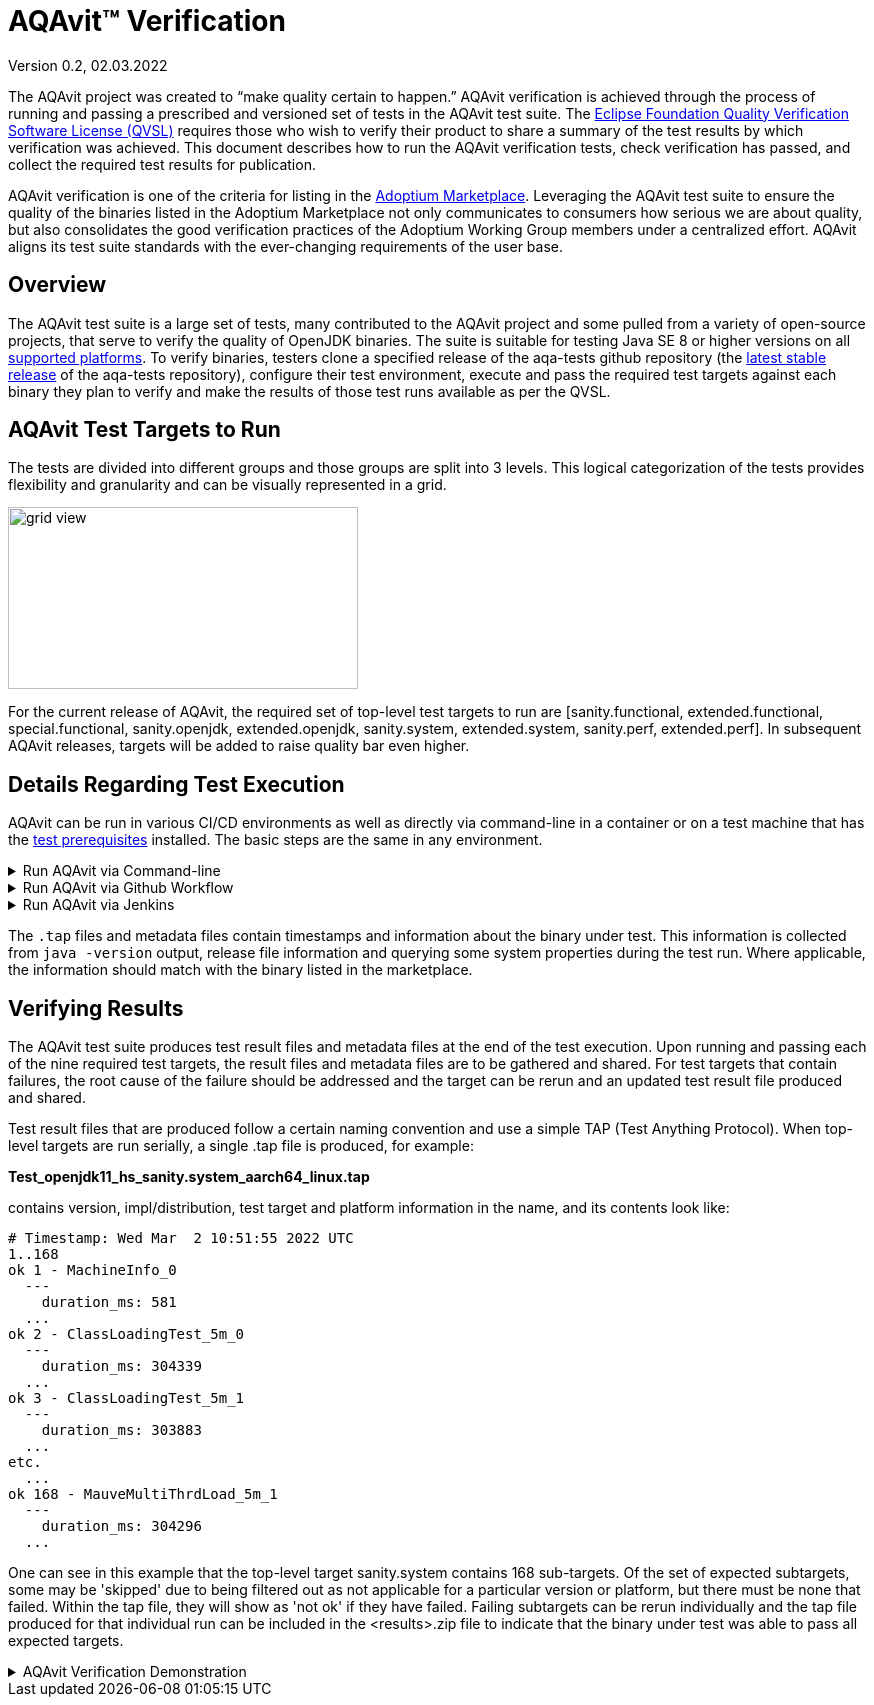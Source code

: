 = AQAvit(TM) Verification
:page-authors: gdams, smlambert, llxia, tellison, xavierfacq
:aqavit-branch: v0.9.6-release
Version 0.2, 02.03.2022

The AQAvit project was created to “make quality certain to happen.” AQAvit verification is achieved through the process of running and passing a prescribed and versioned set of tests in the AQAvit test suite. The https://www.eclipse.org/legal/eclipse-foundation-quality-verification-suite-license.php[Eclipse Foundation Quality Verification Software License (QVSL)^] requires those who wish to verify their product to share a summary of the test results by which verification was achieved. This document describes how to run the AQAvit verification tests, check verification has passed, and collect the required test results for publication.

AQAvit verification is one of the criteria for listing in the link:/marketplace[Adoptium Marketplace^]. Leveraging the AQAvit test suite to ensure the quality of the binaries listed in the Adoptium Marketplace not only communicates to consumers how serious we are about quality, but also consolidates the good verification practices of the Adoptium Working Group members under a centralized effort. AQAvit aligns its test suite standards with the ever-changing requirements of the user base.

== Overview
The AQAvit test suite is a large set of tests, many contributed to the AQAvit project and some pulled from a variety of open-source projects, that serve to verify the quality of OpenJDK binaries.  The suite is suitable for testing Java SE 8 or higher versions on all link:/supported-platforms[supported platforms^].  To verify binaries, testers clone a specified release of the aqa-tests github repository (the https://github.com/adoptium/aqa-tests/releases[latest stable release^] of the aqa-tests repository), configure their test environment, execute and pass the required test targets against each binary they plan to verify and make the results of those test runs available as per the QVSL.

== AQAvit Test Targets to Run
The tests are divided into different groups and those groups are split into 3 levels.  This logical categorization of the tests provides flexibility and granularity and can be visually represented in a grid.  

image::gridview.png["grid view",350,182]

For the current release of AQAvit, the required set of top-level test targets to run are [sanity.functional, extended.functional, special.functional, sanity.openjdk, extended.openjdk, sanity.system, extended.system, sanity.perf, extended.perf].  In subsequent AQAvit releases, targets will be added to raise quality bar even higher.

== Details Regarding Test Execution
AQAvit can be run in various CI/CD environments as well as directly via command-line in a container or on a test machine that has the https://github.com/adoptium/aqa-tests/blob/master/doc/Prerequisites.md[test prerequisites^] installed.  The basic steps are the same in any environment.  

.Run AQAvit via Command-line
[%collapsible]
====
|===
| | 
a|image::aqacert_basic_steps.png["basic steps",350,350]
a|
[source, bash, subs="attributes"]
----
git clone --depth 1 --branch {aqavit-branch} https://github.com/adoptium/aqa-tests.git 

export TEST_JDK_HOME=<path to binary> 
export USE_TESTENV_PROPERTIES=true 
export JDK_VERSION=17 
export JDK_IMPL=hotspot
export BUILD_LIST=functional 

cd aqa-tests
./get.sh
./compile.sh
cd TKG
make _sanity.functional 
… 
make _extended.system 

Collect *.tap file and metadata file 
Archive <results>.zip 
Publish <results>.zip
----
|===
====

.Run AQAvit via Github Workflow
[%collapsible]
====
The AQAvit project created a Github action that allows for running the AQAvit test suite from workflow files.  The `run-aqa` action in the https://github.com/adoptium/run-aqa[run-aqa repository^] allows users to pass in custom OpenJDK binaries for verification.  Here is an example workflow file that can run sanity level targets on the 3 supported platforms available as Github runners: 
[source, yaml, subs="attributes"]
----
name: Run AQAvit

on:
  workflow_dispatch: # Allows the job to be manually triggered

env:  # Links to the JDK build under test and the native test libs
  USE_TESTENV_PROPERTIES: true
  BINARY_SDK: https://github.com/adoptium/temurin11-binaries/releases/download/jdk-11.0.14.1%2B1/OpenJDK11U-jdk_x64_linux_hotspot_11.0.14.1_1.tar.gz
  NATIVE_LIBS: https://ci.adoptium.net/job/build-scripts/job/jobs/job/jdk11u/job/jdk11u-linux-x64-hotspot/lastSuccessfulBuild/artifact/workspace/target/OpenJDK11U-testimage_x64_linux_hotspot_2022-02-12-17-06.tar.gz

jobs:
  run_aqa:
    runs-on: ubuntu-latest
    strategy:
      fail-fast: false
      matrix:
        target: [sanity, extended]
        suite: [functional, openjdk, system, perf]
        include:
          - target: special
            suite: functional

    steps:

    - name: Run AQA Tests - ${{ matrix.target }}.${{ matrix.suite }}
      uses: adoptium/run-aqa@v2
      with: 
        version: '11'
        jdksource: 'customized'
        customizedSdkUrl: ${{ env.BINARY_SDK }} ${{ env.NATIVE_LIBS }}
        aqa-testsRepo: 'adoptium/aqa-tests:{aqavit-branch}' # Make sure this branch is set to the latest release branch
        build_list: ${{ matrix.suite }}
        target: _${{ matrix.target }}.${{ matrix.suite }}

    - uses: actions/upload-artifact@v4
      if: always() # Always run this step (even if the tests failed)
      with:
        name: test_output
        path: ./**/output_*/*.tap
----
====

.Run AQAvit via Jenkins
[%collapsible]
====
If you are using the AQAvit Jenkins test pipeline code available from the aqa-tests repository and described in the documentation under the https://github.com/adoptium/aqa-tests/blob/master/doc/userGuide.md#jenkins-setup-and-running[Jenkins Setup and Running^] section, then these are additional parameters that you will set in order to run the required test targets.
[source, subs="attributes"]
----
# Set Jenkins job parameters
ADOPTOPENJDK_REPO=https://github.com/adoptium/aqa-tests.git
ADOPTOPENJDK_BRANCH={aqavit-branch}
USE_TESTENV_PROPERTIES=true

# Execute test targets
TARGET=sanity.functional and subsequently [extended.functional|special.functional|sanity.openjdk|extended.openjdk|sanity.system|extended.system|sanity.perf|extended.perf]

# Collect and publish results
Collect *.tap file and metadata file
Archive <results>.zip

Publish <results>.zip
----
====

The `.tap` files and metadata files contain timestamps and information about the binary under test.  This information is collected from `java -version` output, release file information and querying some system properties during the test run.  Where applicable, the information should match with the binary listed in the marketplace.

== Verifying Results
The AQAvit test suite produces test result files and metadata files at the end of the test execution. Upon running and passing each of the nine required test targets, the result files and metadata files are to be gathered and shared.  For test targets that contain failures, the root cause of the failure should be addressed and the target can be rerun and an updated test result file produced and shared.

Test result files that are produced follow a certain naming convention and use a simple TAP (Test Anything Protocol).  When top-level targets are run serially, a single .tap file is produced, for example: 

*Test_openjdk11_hs_sanity.system_aarch64_linux.tap*

contains version, impl/distribution, test target and platform information in the name, and its contents look like: 

```
# Timestamp: Wed Mar  2 10:51:55 2022 UTC 
1..168
ok 1 - MachineInfo_0
  ---
    duration_ms: 581
  ...
ok 2 - ClassLoadingTest_5m_0
  ---
    duration_ms: 304339
  ...
ok 3 - ClassLoadingTest_5m_1  
  ---
    duration_ms: 303883
  ...
etc.
  ...
ok 168 - MauveMultiThrdLoad_5m_1
  ---
    duration_ms: 304296
  ...
```

One can see in this example that the top-level target sanity.system contains 168 sub-targets.  Of the set of expected subtargets, some may be 'skipped' due to being filtered out as not applicable for a particular version or platform, but there must be none that failed.  Within the tap file, they will show as 'not ok' if they have failed.  Failing subtargets can be rerun individually and the tap file produced for that individual run can be included in the <results>.zip file to indicate that the binary under test was able to pass all expected targets.

.AQAvit Verification Demonstration 
[%collapsible]
====
video::1EUi3iTZSzg[youtube]
====
